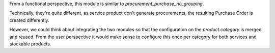 From a functional perspective, this module is similar to
`procurement_purchase_no_grouping`.

Technically, they're quite different, as service product don't generate procurements,
the resulting Purchase Order is created differently.

However, we could think about integrating the two modules so that the configuration
on the `product.category` is merged and reused. From the user perspective it would
make sense to configure this once per category for both services and stockable products.
